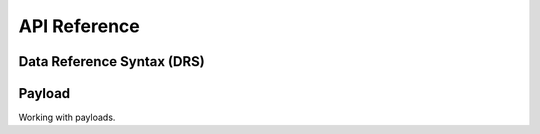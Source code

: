 API Reference
=============

Data Reference Syntax (DRS)
---------------------------

Payload
-------

Working with payloads.